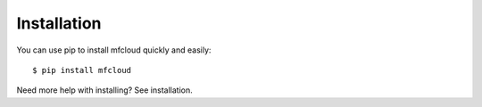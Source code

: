 

Installation
================

You can use pip to install mfcloud quickly and easily::

    $ pip install mfcloud

Need more help with installing? See installation.